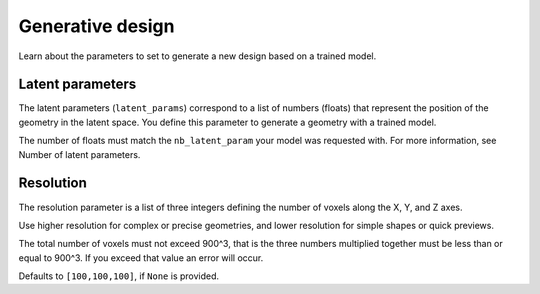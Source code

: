 Generative design
==================================

Learn about the parameters to set to generate a new design based on a trained model.

Latent parameters
---------------------

The latent parameters (``latent_params``) correspond to a list of numbers (floats) that represent the position of the geometry in the latent space.
You define this parameter to generate a geometry with a trained model.

The number of floats must match the ``nb_latent_param`` your model was requested with.
For more information, see Number of latent parameters.


Resolution
-----------

The resolution parameter is a list of three integers defining the number of voxels along the X, Y, and Z axes.

Use higher resolution for complex or precise geometries, and lower resolution for simple shapes or quick previews.

The total number of voxels must not exceed 900^3, that is the three numbers multiplied together must be less than or equal to 900^3.
If you exceed that value an error will occur.

Defaults to ``[100,100,100]``, if ``None`` is provided.
